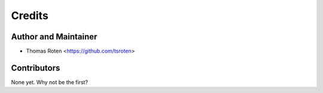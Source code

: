 =======
Credits
=======

Author and Maintainer
---------------------

* Thomas Roten <https://github.com/tsroten>

Contributors
------------

None yet. Why not be the first?
